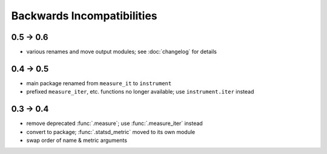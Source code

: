 Backwards Incompatibilities
===========================

0.5 -> 0.6
----------
* various renames and move output modules; see :doc:`changelog` for details

0.4 -> 0.5
----------
* main package renamed from ``measure_it`` to ``instrument``
* prefixed ``measure_iter``, etc. functions no longer available; use ``instrument.iter`` instead

0.3 -> 0.4
----------
* remove deprecated :func:`.measure`; use :func:`.measure_iter` instead
* convert to package; :func:`.statsd_metric` moved to its own module
* swap order of name & metric arguments
